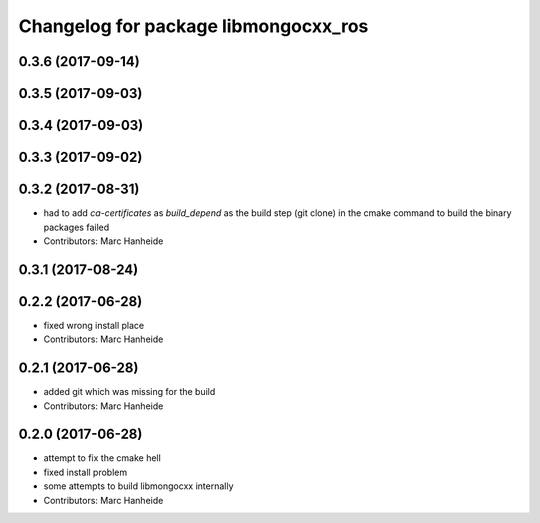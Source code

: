 ^^^^^^^^^^^^^^^^^^^^^^^^^^^^^^^^^^^^^
Changelog for package libmongocxx_ros
^^^^^^^^^^^^^^^^^^^^^^^^^^^^^^^^^^^^^

0.3.6 (2017-09-14)
------------------

0.3.5 (2017-09-03)
------------------

0.3.4 (2017-09-03)
------------------

0.3.3 (2017-09-02)
------------------

0.3.2 (2017-08-31)
------------------
* had to add `ca-certificates` as `build_depend`
  as the build step (git clone) in the cmake command to build the binary packages failed
* Contributors: Marc Hanheide

0.3.1 (2017-08-24)
------------------

0.2.2 (2017-06-28)
------------------
* fixed wrong install place
* Contributors: Marc Hanheide

0.2.1 (2017-06-28)
------------------
* added git which was missing for the build
* Contributors: Marc Hanheide

0.2.0 (2017-06-28)
------------------
* attempt to fix the cmake hell
* fixed install problem
* some attempts to build libmongocxx internally
* Contributors: Marc Hanheide
